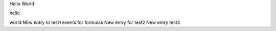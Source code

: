 Hello World

hello

world
NEw entry to test1 events for formulas
New entry for test2
New entry test3
